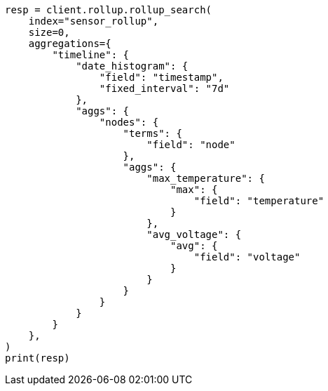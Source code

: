 // This file is autogenerated, DO NOT EDIT
// rollup/rollup-getting-started.asciidoc:217

[source, python]
----
resp = client.rollup.rollup_search(
    index="sensor_rollup",
    size=0,
    aggregations={
        "timeline": {
            "date_histogram": {
                "field": "timestamp",
                "fixed_interval": "7d"
            },
            "aggs": {
                "nodes": {
                    "terms": {
                        "field": "node"
                    },
                    "aggs": {
                        "max_temperature": {
                            "max": {
                                "field": "temperature"
                            }
                        },
                        "avg_voltage": {
                            "avg": {
                                "field": "voltage"
                            }
                        }
                    }
                }
            }
        }
    },
)
print(resp)
----

